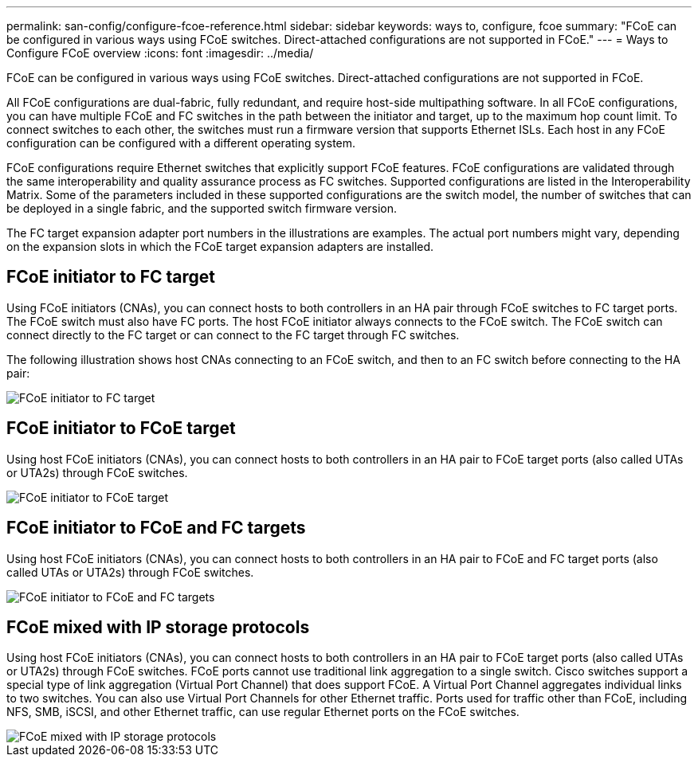 ---
permalink: san-config/configure-fcoe-reference.html
sidebar: sidebar
keywords: ways to, configure, fcoe
summary: "FCoE can be configured in various ways using FCoE switches. Direct-attached configurations are not supported in FCoE."
---
= Ways to Configure FCoE overview
:icons: font
:imagesdir: ../media/

[.lead]
FCoE can be configured in various ways using FCoE switches. Direct-attached configurations are not supported in FCoE.

All FCoE configurations are dual-fabric, fully redundant, and require host-side multipathing software. In all FCoE configurations, you can have multiple FCoE and FC switches in the path between the initiator and target, up to the maximum hop count limit. To connect switches to each other, the switches must run a firmware version that supports Ethernet ISLs. Each host in any FCoE configuration can be configured with a different operating system.

FCoE configurations require Ethernet switches that explicitly support FCoE features. FCoE configurations are validated through the same interoperability and quality assurance process as FC switches. Supported configurations are listed in the Interoperability Matrix. Some of the parameters included in these supported configurations are the switch model, the number of switches that can be deployed in a single fabric, and the supported switch firmware version.

The FC target expansion adapter port numbers in the illustrations are examples. The actual port numbers might vary, depending on the expansion slots in which the FCoE target expansion adapters are installed.

== FCoE initiator to FC target

Using FCoE initiators (CNAs), you can connect hosts to both controllers in an HA pair through FCoE switches to FC target ports. The FCoE switch must also have FC ports. The host FCoE initiator always connects to the FCoE switch. The FCoE switch can connect directly to the FC target or can connect to the FC target through FC switches.

The following illustration shows host CNAs connecting to an FCoE switch, and then to an FC switch before connecting to the HA pair:

image::../media/scrn-en-drw-fcoe-dual-2p-targ.png[FCoE initiator to FC target]

== FCoE initiator to FCoE target

Using host FCoE initiators (CNAs), you can connect hosts to both controllers in an HA pair to FCoE target ports (also called UTAs or UTA2s) through FCoE switches.

image::../media/scrn_en_drw_fcoe-end-to-end.png[FCoE initiator to FCoE target]

== FCoE initiator to FCoE and FC targets

Using host FCoE initiators (CNAs), you can connect hosts to both controllers in an HA pair to FCoE and FC target ports (also called UTAs or UTA2s) through FCoE switches.

image::../media/scrn_en_drw_fcoe-mixed.png[FCoE initiator to FCoE and FC targets]

== FCoE mixed with IP storage protocols

Using host FCoE initiators (CNAs), you can connect hosts to both controllers in an HA pair to FCoE target ports (also called UTAs or UTA2s) through FCoE switches. FCoE ports cannot use traditional link aggregation to a single switch. Cisco switches support a special type of link aggregation (Virtual Port Channel) that does support FCoE. A Virtual Port Channel aggregates individual links to two switches. You can also use Virtual Port Channels for other Ethernet traffic. Ports used for traffic other than FCoE, including NFS, SMB, iSCSI, and other Ethernet traffic, can use regular Ethernet ports on the FCoE switches.

image::../media/scrn_en_drw_ip_storage_protocol.png[FCoE mixed with IP storage protocols]

// 2023 Nov 09, ONTAPDOC 1466
// 4 Feb 2022, BURT 1451789 
